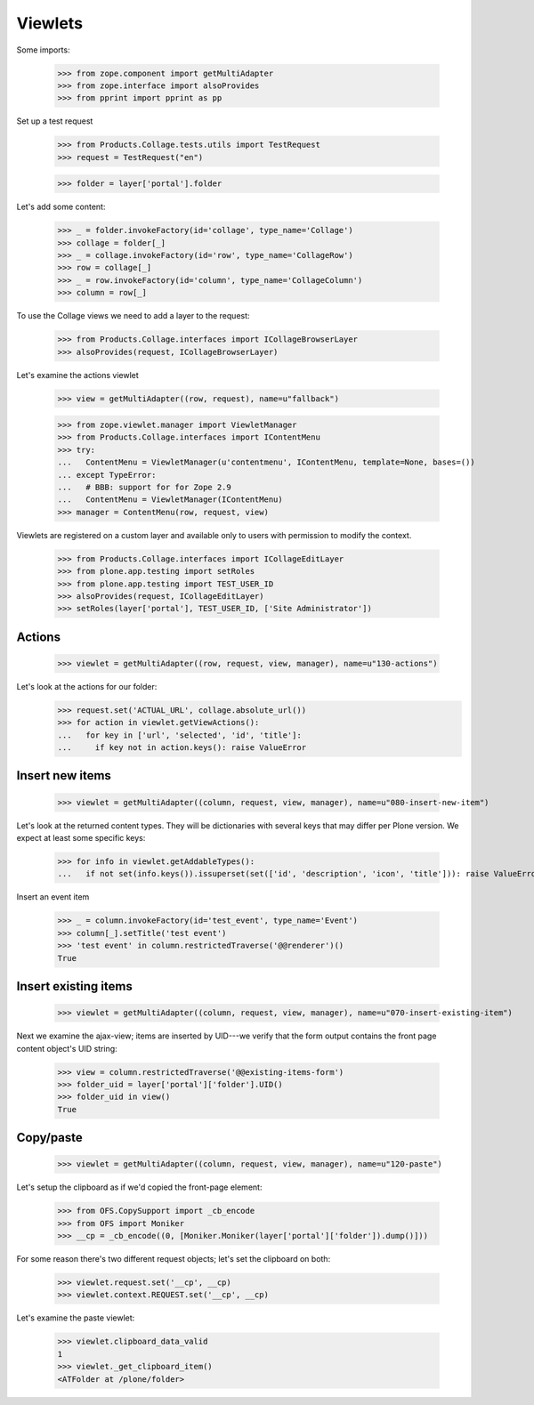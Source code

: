Viewlets
========

Some imports:

  >>> from zope.component import getMultiAdapter
  >>> from zope.interface import alsoProvides
  >>> from pprint import pprint as pp

Set up a test request

  >>> from Products.Collage.tests.utils import TestRequest
  >>> request = TestRequest("en")

  >>> folder = layer['portal'].folder

Let's add some content:

  >>> _ = folder.invokeFactory(id='collage', type_name='Collage')
  >>> collage = folder[_]
  >>> _ = collage.invokeFactory(id='row', type_name='CollageRow')
  >>> row = collage[_]
  >>> _ = row.invokeFactory(id='column', type_name='CollageColumn')
  >>> column = row[_]

To use the Collage views we need to add a layer to the request:

  >>> from Products.Collage.interfaces import ICollageBrowserLayer
  >>> alsoProvides(request, ICollageBrowserLayer)

Let's examine the actions viewlet

  >>> view = getMultiAdapter((row, request), name=u"fallback")

  >>> from zope.viewlet.manager import ViewletManager
  >>> from Products.Collage.interfaces import IContentMenu
  >>> try:
  ...   ContentMenu = ViewletManager(u'contentmenu', IContentMenu, template=None, bases=())
  ... except TypeError:
  ...   # BBB: support for for Zope 2.9
  ...   ContentMenu = ViewletManager(IContentMenu)
  >>> manager = ContentMenu(row, request, view)

Viewlets are registered on a custom layer and available only to users with
permission to modify the context.

  >>> from Products.Collage.interfaces import ICollageEditLayer
  >>> from plone.app.testing import setRoles
  >>> from plone.app.testing import TEST_USER_ID
  >>> alsoProvides(request, ICollageEditLayer)
  >>> setRoles(layer['portal'], TEST_USER_ID, ['Site Administrator'])


Actions
-------

  >>> viewlet = getMultiAdapter((row, request, view, manager), name=u"130-actions")

Let's look at the actions for our folder:
  >>> request.set('ACTUAL_URL', collage.absolute_url())
  >>> for action in viewlet.getViewActions():
  ...   for key in ['url', 'selected', 'id', 'title']:
  ...     if key not in action.keys(): raise ValueError


Insert new items
----------------

  >>> viewlet = getMultiAdapter((column, request, view, manager), name=u"080-insert-new-item")

Let's look at the returned content types.  They will be dictionaries
with several keys that may differ per Plone version.  We expect at
least some specific keys:

  >>> for info in viewlet.getAddableTypes():
  ...   if not set(info.keys()).issuperset(set(['id', 'description', 'icon', 'title'])): raise ValueError(info.keys())

Insert an event item

  >>> _ = column.invokeFactory(id='test_event', type_name='Event')
  >>> column[_].setTitle('test event')
  >>> 'test event' in column.restrictedTraverse('@@renderer')()
  True





Insert existing items
---------------------

  >>> viewlet = getMultiAdapter((column, request, view, manager), name=u"070-insert-existing-item")

Next we examine the ajax-view; items are inserted by UID---we verify
that the form output contains the front page content object's UID
string:

  >>> view = column.restrictedTraverse('@@existing-items-form')
  >>> folder_uid = layer['portal']['folder'].UID()
  >>> folder_uid in view()
  True



Copy/paste
----------

  >>> viewlet = getMultiAdapter((column, request, view, manager), name=u"120-paste")

Let's setup the clipboard as if we'd copied the front-page element:

  >>> from OFS.CopySupport import _cb_encode
  >>> from OFS import Moniker
  >>> __cp = _cb_encode((0, [Moniker.Moniker(layer['portal']['folder']).dump()]))

For some reason there's two different request objects; let's set the clipboard on both:

  >>> viewlet.request.set('__cp', __cp)
  >>> viewlet.context.REQUEST.set('__cp', __cp)

Let's examine the paste viewlet:

  >>> viewlet.clipboard_data_valid
  1
  >>> viewlet._get_clipboard_item()
  <ATFolder at /plone/folder>
